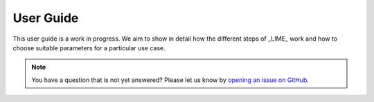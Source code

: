 User Guide
==========

This user guide is a work in progress.
We aim to show in detail how the different steps of _LIME_ work and how to choose suitable parameters
for a particular use case.

.. note::

   You have a question that is not yet answered? Please let us know by
   `opening an issue on GitHub <https://github.com/XAI-Demonstrator/visualime/issues>`_.
